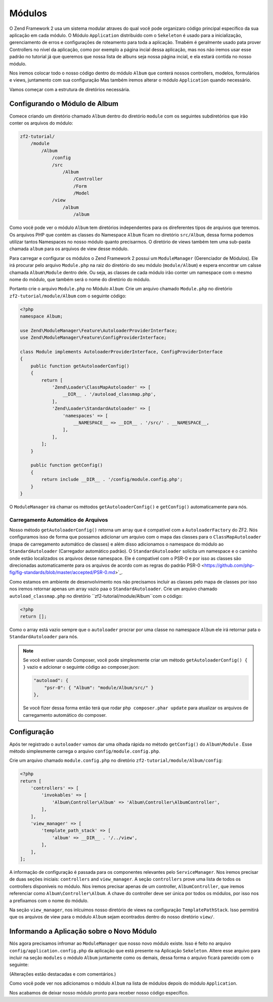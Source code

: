.. EN-Revision: 1a4ca34
.. _user-guide.modules:

Módulos
=======

O Zend Framework 2 usa um sistema modular atraves do qual você pode organizaro código 
principal específico da sua aplicação em cada módulo. O Módulo ``Application`` distribuido
com o ``Sekeleton`` é usado para a inicialização, gerenciamento de erros e configurações de
roteamento para toda a aplicação. Tmabém é geralmente usado pata prover Controllers no nível
da aplicação, como por exemplo a página incial dessa aplicação, mas nos não iremos usar esse
padrão no tutorial já que queremos que nossa lista de albuns seja nossa página incial, e ela
estará contida no nosso módulo. 

Nos iremos colocar todo o nosso código dentro do módulo ``Album`` que conterá nossos controllers,
modelos, formulários e views, juntamento com sua configuração Mas também iremos alterar o módulo
``Application`` quando necessário.

Vamos começar com a estrutura de diretórios necessária.

Configurando o Módulo de Album
------------------------------

Comece criando um diretório chamado ``Album`` dentro do diretório ``module`` com os seguintes
subdiretórios que irão conter os arquivos do módulo:

.. code-block:: text

    zf2-tutorial/
        /module
            /Album
                /config
                /src
                    /Album
                        /Controller
                        /Form
                        /Model
                /view
                    /album
                        /album

Como você pode ver o módulo ``Album`` tem diretórios independentes para os direferentes
tipos de arquivos que teremos. Os arquivos PHP que contém as classes do Namespace ``Album``
ficam no diretório ``src/Album``, dessa forma podemos utilizar tantos Namespaces no nosso
módulo quanto precisarmos. O diretório de views também tem uma sub-pasta chamada ``album``
para os arquivos de view desse módulo.

Para carregar e configurar os módulos o Zend Framework 2 possui um ``ModuleManager``
(Gerenciador de Módulos). Ele irá procurar pelo arquivo ``Module.php`` na raiz do diretório do
seu módulo (``module/Album``) e espera encontrar um calsse chamada ``Album\Module`` dentro dele.
Ou seja, as classes de cada módulo irão conter um namespace com o mesmo nome do módulo,
que também será o nome do diretório do módulo.

Portanto crie o arquivo ``Module.php`` no Módulo ``Album``:
Crie um arquivo chamado ``Module.php`` no diretório ``zf2-tutorial/module/Album`` com o
seguinte código:

.. code-block:: php

    <?php
    namespace Album;

    use Zend\ModuleManager\Feature\AutoloaderProviderInterface;
    use Zend\ModuleManager\Feature\ConfigProviderInterface;

    class Module implements AutoloaderProviderInterface, ConfigProviderInterface
    {
        public function getAutoloaderConfig()
        {
            return [
                'Zend\Loader\ClassMapAutoloader' => [
                    __DIR__ . '/autoload_classmap.php',
                ],
                'Zend\Loader\StandardAutoloader' => [
                    'namespaces' => [
                        __NAMESPACE__ => __DIR__ . '/src/' . __NAMESPACE__,
                    ],
                ],
            ];
        }

        public function getConfig()
        {
            return include __DIR__ . '/config/module.config.php';
        }
    }

O ``ModuleManager`` irá chamar os métodos ``getAutoloaderConfig()`` e ``getConfig()``
automaticamente para nós.

Carregamento Automático de Arquivos
^^^^^^^^^^^^^^^^^^^^^^^^^^^^^^^^^^^

Nosso método ``getAutoloaderConfig()`` retorna um array que é compatível com a 
``AutoloaderFactory`` do ZF2. Nós configuramos isso de forma que possamos adicionar um
arquivo com o mapa das classes para o ``ClassMapAutoloader`` (mapa de carregamento
automático de classes) e além disso adicionamos o namespace do módulo ao ``StandardAutoloader``
(Carregador automático padrão). O ``StandardAutoloader`` solicita um namespace e o 
caminho onde estão localizados os arquivos desse namespace. Ele é compatível com o PSR-0 
e por isso as classes são direcionadas automaticamente para os arquivos de acordo com as
regras do padrão PSR-0 <https://github.com/php-fig/fig-standards/blob/master/accepted/PSR-0.md>`_.

Como estamos em ambiente de desenvolvimento nos não precisamos incluir as classes pelo mapa de
classes por isso nos iremos retornar apenas um array vazio paa o ``StandardAutoloader``. Crie
um arquivo chamado ``autoload_classmap.php`` no diretório ``zf2-tutorial/module/Album``com o 
código:

.. code-block:: php

    <?php
    return [];

Como o array está vazio sempre que o ``autoloader`` procrar por uma classe no namespace ``Album``
ele irá retornar pata o ``StandardAutoloader`` para nós.

.. note::

    Se você estiver usando Composer, você pode simplesmente criar um método
    ``getAutoloaderConfig() { }`` vazio e adcionar o seguinte código ao composer.json:

    .. code-block:: javascript

        "autoload": {
            "psr-0": { "Album": "module/Album/src/" }
        },

    Se você fizer dessa forma então terá que rodar ``php composer.phar update`` para atualizar os arquivos 
    de carregamento automático do composer.

Configuração
------------

Após ter registrado o ``autoloader`` vamos dar uma olhada rápida no método ``getConfig()`` 
do ``Album\Module`` . Esse método simplesmente carrega o arquivo ``config/module.config.php``.

Crie um arquivo chamado ``module.config.php`` no diretório ``zf2-tutorial/module/Album/config``:

.. code-block:: php

    <?php
    return [
        'controllers' => [
            'invokables' => [
                'Album\Controller\Album' => 'Album\Controller\AlbumController',
            ],
        ],
        'view_manager' => [
            'template_path_stack' => [
                'album' => __DIR__ . '/../view',
            ],
        ],
    ];

A informação de configuração é passada para os componentes relevantes pelo
``ServiceManager``.  Nos iremos precisar de duas seções iniciais: ``controllers`` and
``view_manager``. A seção ``controllers`` prove uma lista de todos os controllers
disponíveis no módulo. Nos iremos precisar apenas de um controller, ``AlbumController``,
que iremos referenciar como ``Album\Controller\Album``. A chave do controller deve ser
única por todos os módulos, por isso nos a prefixamos com o nome do módulo.

Na seção ``view_manager``, nos inlcuimos nosso diretório de views na configuração
``TemplatePathStack``. Isso permitirá que os arquivos de view para o módulo ``Album``
sejam econtrados dentro do nosso diretório ``view/``.

Informando a Aplicação sobre o Novo Módulo
------------------------------------------

Nós agora precisamos infromar ao ``ModuleManager`` que nosso novo módulo existe.
Isso é feito no arquivo ``config/application.config.php`` da aplicação que está presente
na Aplicação ``Sekeleton``. Altere esse arquivo para incluir na seção ``modules`` o módulo 
``Album`` juntamente como os demais, dessa forma o arquivo ficará parecido com o seguinte:

(Alterações estão destacadas e com comentários.)

.. code-block:: php
    :emphasize-lines: 5

    <?php
    return [
        'modules' => [
            'Application',
            'Album',                  // <-- Adicione essa linha
        ],
        'module_listener_options' => [
            'config_glob_paths'    => [
                'config/autoload/{,*.}{global,local}.php',
            ],
            'module_paths' => [
                './module',
                './vendor',
            ],
        ],
    ];

Como você pode ver nos adicionamos o módulo ``Album`` na lista de módulos
depois do módulo ``Application``.

Nos acabamos de deixar nosso módulo pronto para receber nosso código específico.
